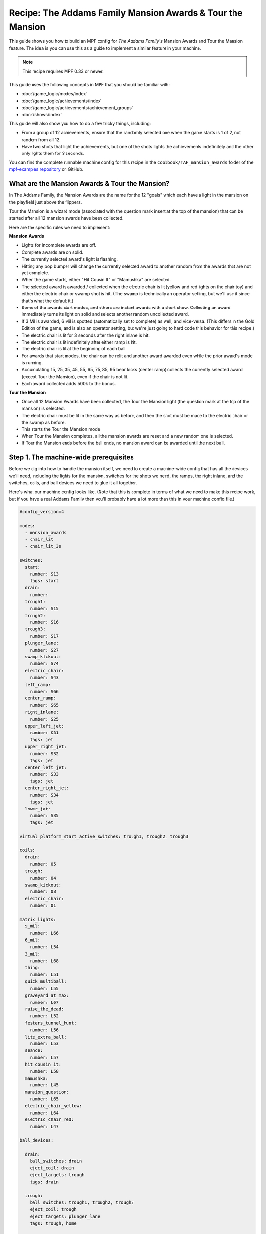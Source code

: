 Recipe: The Addams Family Mansion Awards & Tour the Mansion
===========================================================

This guide shows you how to build an MPF config for *The Addams Family's*
Mansion Awards and Tour the Mansion feature. The idea is you can use this as
a guide to implement a similar feature in your machine.

.. note::

   This recipe requires MPF 0.33 or newer.

This guide uses the following concepts in MPF that you should be familiar
with:

* :doc:`/game_logic/modes/index`
* :doc:`/game_logic/achievements/index`
* :doc:`/game_logic/achievements/achievement_groups`
* :doc:`/shows/index`

This guide will also show you how to do a few tricky things, including:

* From a group of 12 achievements, ensure that the randomly selected one when
  the game starts is 1 of 2, not random from all 12.
* Have two shots that light the achievements, but one of the shots lights the
  achievements indefinitely and the other only lights them for 3 seconds.

You can find the complete runnable machine config for this recipe in the
``cookbook/TAF_mansion_awards`` folder of the
`mpf-examples repository <https://github.com/missionpinball/mpf-examples>`_
on GitHub.

What are the Mansion Awards & Tour the Mansion?
-----------------------------------------------

In The Addams Family, the Mansion Awards are the name for the 12 "goals" which
each have a light in the mansion on the playfield just above the flippers.

Tour the Mansion is a wizard mode (associated with the question mark insert
at the top of the mansion) that can be started after all 12 mansion awards have
been collected.

.. image:: images/taf_mansion.jpg

Here are the specific rules we need to implement:

**Mansion Awards**

* Lights for incomplete awards are off.
* Complete awards are on solid.
* The currently selected award's light is flashing.
* Hitting any pop bumper will change the currently selected award to another
  random from the awards that are not yet complete.
* When the game starts, either "Hit Cousin It" or "Mamushka" are selected.
* The selected award is awarded / collected when the electric chair is lit
  (yellow and red lights on the chair toy) and either the electric chair or
  swamp shot is hit. (The swamp is technically an operator setting, but we'll
  use it since that's what the default it.)
* Some of the awards start modes, and others are instant awards with a short
  show. Collecting an award immediately turns its light on solid and selects
  another random uncollected award.
* If 3 Mil is awarded, 6 Mil is spotted (automatically set to complete) as
  well, and vice-versa.  (This differs in the Gold Edition of the game, and is
  also an operator setting, but we're just going to hard code this behavior
  for this recipe.)
* The electric chair is lit for 3 seconds after the right inlane is hit.
* The electric chair is lit indefinitely after either ramp is hit.
* The electric chair is lit at the beginning of each ball
* For awards that start modes, the chair can be relit and another award
  awarded even while the prior award's mode is running.
* Accumulating 15, 25, 35, 45, 55, 65, 75, 85, 95 bear kicks (center ramp)
  collects the currently selected award (except Tour the Mansion), even if the
  chair is not lit.
* Each award collected adds 500k to the bonus.

**Tour the Mansion**

* Once all 12 Mansion Awards have been collected, the Tour the Mansion light
  (the question mark at the top of the mansion) is selected.
* The electric chair must be lit in the same way as before, and then the shot
  must be made to the electric chair or the swamp as before.
* This starts the Tour the Mansion mode
* When Tour the Mansion completes, all the mansion awards are reset and a new
  random one is selected.
* If Tour the Mansion ends before the ball ends, no mansion award can be
  awarded until the next ball.

Step 1. The machine-wide prerequisites
--------------------------------------

Before we dig into how to handle the mansion itself, we need to create a
machine-wide config that has all the devices we'll need, including the lights
for the mansion, switches for the shots we need, the ramps, the right inlane,
and the switches, coils, and ball devices we need to glue it all together.

Here's what our machine config looks like. (Note that this is complete in terms
of what we need to make this recipe work, but if you have a real Addams Family
then you'll probably have a lot more than this in your machine config file.)

.. code-block:: yaml

   #config_version=4

   modes:
     - mansion_awards
     - chair_lit
     - chair_lit_3s

   switches:
     start:
       number: S13
       tags: start
     drain:
       number:
     trough1:
       number: S15
     trough2:
       number: S16
     trough3:
       number: S17
     plunger_lane:
       number: S27
     swamp_kickout:
       number: S74
     electric_chair:
       number: S43
     left_ramp:
       number: S66
     center_ramp:
       number: S65
     right_inlane:
       number: S25
     upper_left_jet:
       number: S31
       tags: jet
     upper_right_jet:
       number: S32
       tags: jet
     center_left_jet:
       number: S33
       tags: jet
     center_right_jet:
       number: S34
       tags: jet
     lower_jet:
       number: S35
       tags: jet

   virtual_platform_start_active_switches: trough1, trough2, trough3

   coils:
     drain:
       number: 05
     trough:
       number: 04
     swamp_kickout:
       number: 08
     electric_chair:
       number: 01

   matrix_lights:
     9_mil:
       number: L66
     6_mil:
       number: L54
     3_mil:
       number: L68
     thing:
       number: L51
     quick_multiball:
       number: L55
     graveyard_at_max:
       number: L67
     raise_the_dead:
       number: L52
     festers_tunnel_hunt:
       number: L56
     lite_extra_ball:
       number: L53
     seance:
       number: L57
     hit_cousin_it:
       number: L58
     mamushka:
       number: L45
     mansion_question:
       number: L65
     electric_chair_yellow:
       number: L64
     electric_chair_red:
       number: L47

   ball_devices:

     drain:
       ball_switches: drain
       eject_coil: drain
       eject_targets: trough
       tags: drain

     trough:
       ball_switches: trough1, trough2, trough3
       eject_coil: trough
       eject_targets: plunger_lane
       tags: trough, home

     plunger_lane:
       ball_switches: plunger_lane
       mechanical_eject: true
       eject_timeouts: 3s
       tags: home, ball_add_live

     electric_chair:
       ball_switches: electric_chair
       eject_coil: electric_chair

     swamp_kickout:
       ball_switches: swamp_kickout
       eject_coil: swamp_kickout

Step 2. Add the achievements
----------------------------

Each mansion award will be an achievement. We decided to create a separate mode
called "mansion_awards" just so we can keep everything separate. (This isn't
required, it's just to help us keep it clear in our minds, and it's ok to have
lots and lots of modes in MPF.)

We'll configure this mode to start on the *ball_starting* event so it's
always running when a ball is in play. We won't configure a stop event which
means this mode will automatically stop when the ball ends.

Next we add an ``achievements:`` section and then subsections for our 12
mansion achievements.

You'll notice that most of them are almost identical. For
example, here's the entry for Thing Multiball:

.. code-block:: yaml

  thing_multiball:
    show_tokens:
      lights: thing
    show_when_selected: flash
    show_when_completed: on
    events_when_started: award_thing_multiball  # starts thing_multiball mode
    enable_events: initialize_mansion, reset_mansion
    complete_events: award_thing_multiball
    reset_events: reset_mansion

Stepping through how we're using each setting:

``show_tokens:``
   link this achievement to it's light on the playfield.

``show_when_selected: flash``
   Plays the show called "flash" when this achievement is selected. Note that
   the default "flash" show is 1 sec on / 1 sec off. While you can play it
   faster, the original Addams Family flashed the lights more like .75s on /
   .25 off, so you'd probably want to create a custom version of the "flash"
   show for TAF that flashed them more like the original version.

``show_when_completed: on``
   Plays the show called "on" when this achievement is complete

``events_when_started: award_thing_multiball``
   Posts an event called *award_thing_multiball* when this achievement is
   started. We'll use this as the start event for the Thing Multiball mode.

``enable_events: initialize_mansion, reset_mansion``
   Enables this achievement when either of the events *initialize_mansion* or
   *reset_mansion* is posted. Prior to that, this achievement will be disabled.

``complete_events: award_thing_multiball``
   Watches for the event *award_thing_multiball*, and when it sees it, it marks
   this achievement as complete. Notice this is the same event that this
   achievement posts when it starts. In other words, we've configured it so
   the achievement is complete as soon as it starts! This is by design, because
   the rules state that once an achievement is awarded, the chair can be
   relit immediately, and it's possible to receive the next award even while
   the mode from the prior award is still running.

``reset_events: reset_mansion``
   Watches for an event called *reset_mansion* that will reset this achievement
   back to its initial (disabled) state.

This achievements configuration takes care of the following rules:

* Lights for incomplete awards are off.
* Complete awards are on solid.
* The currently selected award's light is flashing.

Step 3. Create an achievement group
-----------------------------------

Next we need to create an achievement group called "mansion_awards" which will
group the 12 mansion achievements together. That will look like this:

.. code-block:: yaml

   achievement_groups:
     mansion_awards:
       achievements:
           9_mil
           6_mil
           3_mil
           thing_multiball
           quick_multiball
           graveyard_at_max
           raise_the_dead
           festers_tunnel_hunt
           lite_extra_ball
           seance
           hit_cousin_it
           mamushka
       show_tokens:
         lights: electric_chair_yellow, electric_chair_red
       auto_select: yes
       events_when_all_completed: select_tour_mansion
       enable_while_no_achievement_started: no
       show_when_enabled: on
       select_random_achievement_events: sw_jet
       allow_selection_change_while_disabled: yes
       disable_while_achievement_started: no
       start_selected_events: balldevice_electric_chair_ball_enter, balldevice_swamp_kickout_ball_enter, award_mansion_from_bear
       enable_events: light_chair
       disable_events: unlight_chair

Let's look at each of these settings:

``achievements:``
   This is just the list of the 12 achievements that make up this group.

``show_tokens:``
   These are the show tokens for the group itself. In this case they're the
   two lights on the electric chair, since those lights turn on and off
   to indicate whether the chair or swamp can be shot to award the currently
   selected item.

``auto_select: yes``
   This is used to make sure that one achievement is selected at all times.
   If the currently selected achievement is completed, the achievement group
   will notice that there is no currently selected achievement and it will pick
   one from random from the remaining achievements (those that are "enabled").

``events_when_all_completed: select_tour_mansion``
   Posts an event called *select_tour_mansion* once all 12 achievements in this
   group in complete. We'll use this later to light the "tour mansion" award.

``enable_while_no_achievement_started: no``
   In our case, we do not want to automatically enable the achievement group
   when no achievement is started, because the rules for Addams Family say that
   the player has to shoot the center ramp or right inlane to light the
   chair (which is enabling this achievement group).

``show_when_enabled: on``
   This plays the show called "on" when the achievement group is in the
   enabled state. This will have the effect of turning on the red and yellow
   chair lights (from the ``show_tokens:`` section) when the achievement
   group is enabled and the selected item can be awarded.

``select_random_achievement_events: sw_jet``
   In Addams Family, each pop bumper hit changes the currently selected
   mansion award. To make this happen, we added a tag called "jet" to the five
   pop bumper switches. (That will post an event called *sw_jet* any time one
   of these switches is hit. Then we add that event name here which will cause
   this achievement group to change the currently selected award.

``allow_selection_change_while_disabled: yes``
   The pop bumper hits to change the current selection happens regardless of
   whether the group is enabled (e.g. the chair is lit) or not, so we use this
   setting to allow that selection change to happen at any time.

``start_selected_events: balldevice_electric_chair_ball_enter, balldevice_swamp_kickout_ball_enter, award_mansion_from_bear``
   A shot to either the electric chair or the swamp kickout will award the
   selected achievement.

``enable_events: light_chair``
   When an event called *light_chair* is posted, this achievement group will
   be enabled (which will turn on the chair lights and allow the selected
   achievement to be started via the ``start_selected_events:``.

``disable_events: unlight_chair``
   When an event called *light_chair* is posted, this achievement group will
   be disabled. The chair lights will turn off, and the ``start_selected_events:``
   will not cause the current selected achievement to start.

This step takes care of:

* Hitting any pop bumper will change the currently selected award to another
  random from the awards that are not yet complete.
* The selected award is awarded / collected when the electric chair is lit
  (yellow and red lights on the chair toy) and either the electric chair or
  swamp shot is hit.

Step 4. Light the electric chair
--------------------------------

Now that we have the basic achievements and achievement group structure laid
out, let's focus on getting the chair lit. We'll look at the following four
rules:

* The electric chair is lit for 3 seconds after the right inlane is hit.
* The electric chair is lit indefinitely after either ramp is hit.
* The electric chair is lit at the beginning of each ball
* For awards that start modes, the chair can be relit and another award
  awarded even while the prior award's mode is running.

At first this seems pretty straightforward. If the center ramp is shot, post
an event to enable the achievement group. If the right inlane is hit, post
an event to enable the achievement group and also set a timer that will
disable it 3 seconds later. The problem with this is that if the chair was
previously lit from the ramp when the inlane is hit, we don't want the inlane
timer to disable the chair after 3 seconds.

There are several ways in MPF to achieve this. In our case, we're going to use
modes. (We really like :doc:`using modes for game logic </game_logic/modes/modes_as_game_logic>`.)

The two modes we're going to create are:

* chair_lit_3s
* chair_lit

The chair_lit_3s mode
~~~~~~~~~~~~~~~~~~~~~

Let's look at the config for the "chair_lit_3s" mode:

.. code-block:: yaml

   #config_version=4

   mode:
     priority: 101
     start_events: right_inlane_active
     stop_events:
       unlight_chair
       balldevice_electric_chair_ball_enter
       balldevice_swamp_kickout_ball_enter
       cancel_chair_timer

   event_player:
     mode_chair_lit_3s_started: light_chair
     timer_unlight_chair_complete: unlight_chair

   timers:
     unlight_chair:
       end_value: 3
       start_running: yes

Notice that this mode started when the *right_inlane_active* switch is hit,
which means it starts when the right inlane is hit. Pretty simple.

When it comes to stop events, we have four of them. First is
*unlight_chair*. This mode has a timer (for 3 seconds) which starts when the
mode starts, so when that completes, it posts *timer_unlight_chair_complete*
which the event player uses to post *unlight_chair* which will stop the mode.
(The *unlight_chair* event is also used by the mansion achievement group to
disable itself.

There are also stop events for *balldevice_electric_chair_ball_enter* and
*balldevice_swamp_kickout_ball_enter* which stop this mode if either of those
shots are hit. Notice those are also ``start_selected_events:`` for the
achievement group, so hitting either one of those will start the selected
achievement (if the group is enabled) and also stop this mode.

You may be wondering why we have both of those ball enter events listed here?
Why not just use an "events_when_started" setting in the achievement group to
stop this mode? The reason is for this rule here:

* Accumulating 15, 25, 35, 45, 55, 65, 75, 85, 95 bear kicks (center ramp)
  collects the currently selected award (except Tour the Mansion), even if the
  chair is not lit.

This shot will "start" an award, but if the chair is lit, we do not want it
to unlight, so that's why we need to stop the chair_lit_3s mode based on the
actual chair or swamp being hit, not just any time the selected award is
started.

Finally, notice there's also an event called *cancel_chair_timer* which will
stop this mode. We'll talk about that in a bit.

The only other thing to discuss in this mode is the ``event_player:``. We talked
about the timer being used to post the *unlight_chair* event. But notice there's
also an entry ``mode_chair_lit_3s_started: light_chair`` which posts the
*light_chair* event when the mode starts. (This event is listed in the
achievement group as the event which enables it.) These settings, in combination,
mean that when the chair_lit_3s mode is running, the mansion achievement group
will be enabled (e.g. the chair is lit).

The chair_lit mode
~~~~~~~~~~~~~~~~~~

The second mode we're going to create will be like the chair_lit_3s mode,
except instead of having a timer that stops the mode after 3 seconds, this
mode will stay active until the chair or swamp is hit. (Well, or until the
ball ends, as by default, all modes end when the ball ends automatically.)

Here's the config for this mode:

.. code-block:: yaml

   #config_version=4

   mode:
     priority: 102
     start_events: center_ramp_active, ball_starting
     stop_events:
       balldevice_electric_chair_ball_enter
       balldevice_swamp_kickout_ball_enter

   event_player:
     mode_chair_lit_stopping: unlight_chair
     mode_chair_lit_started: light_chair, cancel_chair_timer
     mode_chair_lit_3s_started: cancel_chair_timer

   logic_blocks:
     counters:
       initialize_mansion:
         count_events: mode_chair_lit_started
         events_when_complete: initialize_mansion
         count_complete_value: 1
         persist_state: true

The ``start_events:`` are pretty straightforward. We start the mode when the
center ramp is hit, and also on *ball_starting* since the Addams Family rules
state that the chair is lit at the beginning of every ball.

This mode has an event_player to help with the logic. When this mode stops,
we also post the *unlight_chair* event which is one of the disable events
for the mansion achievement group. We also post the *light_chair* event when
the mode starts to enable the group.

The final two event player settings help us with the interaction between this
mode and the 3 second timed version. We have *cancel_chair_timer* as an event
that's fired when this mode starts too. Notice that that event is one of the
``stop_events`` for the other mode. The reason for this is that if the ball
hits the right inline and the chair is lit for 3 seconds, and then the ball
hits the center ramp within those 3 seconds, we need to make sure the chair
stays lit indefinitely, meaning we need to stop the 3s mode so it doesn't
shut the chair off. So that's what this event is doing.

Similarly if the player had previously hit the center ramp (which starts this
mode to light the chair), and then the player hits the right inline, we also
need to kill that 3s mode to make sure it doesn't turn off the chair, so we
do that with the event player setting ``mode_chair_lit_3s_started: cancel_chair_timer``.
Basically this setting means that if this mode sees the 3s mode, it shuts it
down. :) And obviously this shut down only happens if this mode is running.

What about that logic block? Let's discuss that in the next step...

Step 5. Select the proper award at game start
---------------------------------------------

One of the twists of the Addams Family mansion awards is that when the game
first starts, it always starts with either "Hit Cousin It" or "Mamuska"
selected. So we have to figure out a way to randomly pick from one of those
two (instead of all 12) at the start of the game, but then every random
choice after that has to be from all 12 (well, of the ones that have not yet
been awarded out of all 12.

We'll tackle this in two parts.

First, take a look at the Hit Cousin It and Mamuska achievements:

.. code-block:: yaml

   hit_cousin_it:
     show_tokens:
       lights: hit_cousin_it
     show_when_selected: flash
     show_when_completed: on
     events_when_started: award_hit_cousin_it # starts hit_cousin_it mode
     complete_events: award_hit_cousin_it
     reset_events: reset_mansion

   mamushka:
     show_tokens:
       lights: mamushka
     show_when_selected: flash
     show_when_completed: on
     events_when_started: award_mamushka  # starts mamushka mode
     complete_events: award_mamushka
     reset_events: reset_mansion

Notice that they're slightly different than the other 10 mansion awards in that
they do NOT have enable events.

The reason for this is that devices in MPF that have enable_events in their
configurations are NOT automatically enabled when they're created. (This is
because MPF thinks, "Hey, you have enable events, so you have some way to
enable them, so you can enable them whenever you want." But if there are no
enable events, like these two, then MPF will enable them immediately.)

This means that when this mode first starts and these 12 mansion achievements
are created, the ``hit_cousin_it`` and ``mamuska`` achievements are enabled
immediately (since they don't have enable events), and the other 10 mansion
awards are disabled (since they do have enable events). Since the achievement
group is configured for ``auto_select: yes``, it will automatically (and
immediately) pick one of the enabled achievements which will change into the
selected state (and start it's select show, etc.). This means that the initial
selection will always be one of those two.

However, once the initial selection is made, we need a way to enable the
remaining 10 mansion awards. For this we'll use a counter logic block:

.. code-block:: yaml

   # This is in the chair_lit mode config, NOT machine-wide config

   logic_blocks:
     counters:
       initialize_mansion:
         count_events: mode_chair_lit_started
         events_when_complete: initialize_mansion
         count_complete_value: 1
         persist_state: true

This is a simple counter that "counts" the *mode_chair_lit_started*
event (which is posted by this mode once it's fully started and done
initializing). The count complete value is one, meaning that once it sees this
event once, it's done. We tell it to persist its state so that it remembers
where it was from ball-to-ball (meaning it will only run once ever in the game)
and when it's done (which is after it sees that event once) it will post the
event *initialize_mansion*.

(Remember that logic block states are stored on a per-player basis, so
everything we say happens "once" here is really "once per player".)

Note also that in the 10 "other" mansion achievements, we have
*initialize_mansion* listed as one of their enable events. This means that
when this counter completes its count (of 1) that it will post that event
which will enable the other 10 achievements.

At this point you'll have 1 achievement selected (which will be either Hit
Cousin It or Mamushka), and you'll have the other 11 in the "enabled" state.

Hitting a pop bumper will pick a new random selected achievement.

Step 6. Kick off the award
--------------------------

Next up we have an easy thing: Starting the modes and/or kicking off the
shows for each mansion award.

In this case, note that our 12 mansion achievements each have an
``events_when_started:`` setting with a unique event name, like
*award_seance* or *award_lite_extra_ball*. So just use that event to either
start a mode or to play a show. Simple!

* Some of the awards start modes, and others are instant awards with a short
  show. Collecting an award immediately turns its light on solid and selects
  another random uncollected award.

Step 7. Collect the selected award via the bear kick
----------------------------------------------------

.. todo:: Need to explain this fully

* Accumulating 15, 25, 35, 45, 55, 65, 75, 85, 95 bear kicks (center ramp)
  collects the currently selected award (except Tour the Mansion), even if the
  chair is not lit.

Step 8. Setup the 3 Mil / 6 Mil linking
---------------------------------------

* If 3 Mil is awarded, 6 Mil is spotted (automatically set to complete) as
  well, and vice-versa.

This is pretty simple. Just add the events posted when one achievement is
started to the complete events for the other. Here are the examples:

.. code-block:: yaml

   6_mil:
    show_tokens:
      lights: 6_mil
    show_when_selected: flash
    show_when_completed: on
    events_when_started: award_6_mil  # instant points award & plays shows, also spots 3 mil
    enable_events: initialize_mansion, reset_mansion
    complete_events: award_6_mil, award_3_mil
    reset_events: reset_mansion

   3_mil:
    show_tokens:
      lights: 3_mil
    show_when_selected: flash
    show_when_completed: on
    events_when_started: award_3_mil  # instant points award & plays shows, also spots 6 mil
    enable_events: initialize_mansion, reset_mansion
    complete_events: award_3_mil, award_6_mil
    reset_events: reset_mansion

Notice that the 6_mil's ``complete_events:`` includes *award_3_mil* and vice-versa.

Step 8. Add 500k to the bonus for each award collected
------------------------------------------------------

.. todo:: Need to explain this fully

* Each award collected adds 500k to the bonus.

Step 9. Move on to Tour the Mansion after all 12 awards have been completed
---------------------------------------------------------------------------

.. todo:: Need to explain this fully

* Once all 12 Mansion Awards have been collected, the Tour the Mansion light
  (the question mark at the top of the mansion) is selected.
* The electric chair must be lit in the same way as before, and then the shot
  must be made to the electric chair or the swamp as before.
* This starts the Tour the Mansion mode

Step 10. Reset everything when Tour the Mansion is complete
-----------------------------------------------------------

.. todo:: Need to explain this fully

* When Tour the Mansion completes, all the mansion awards are reset and a new
  random one is selected.
* If Tour the Mansion ends before the ball ends, no mansion award can be
  awarded until the next ball.
